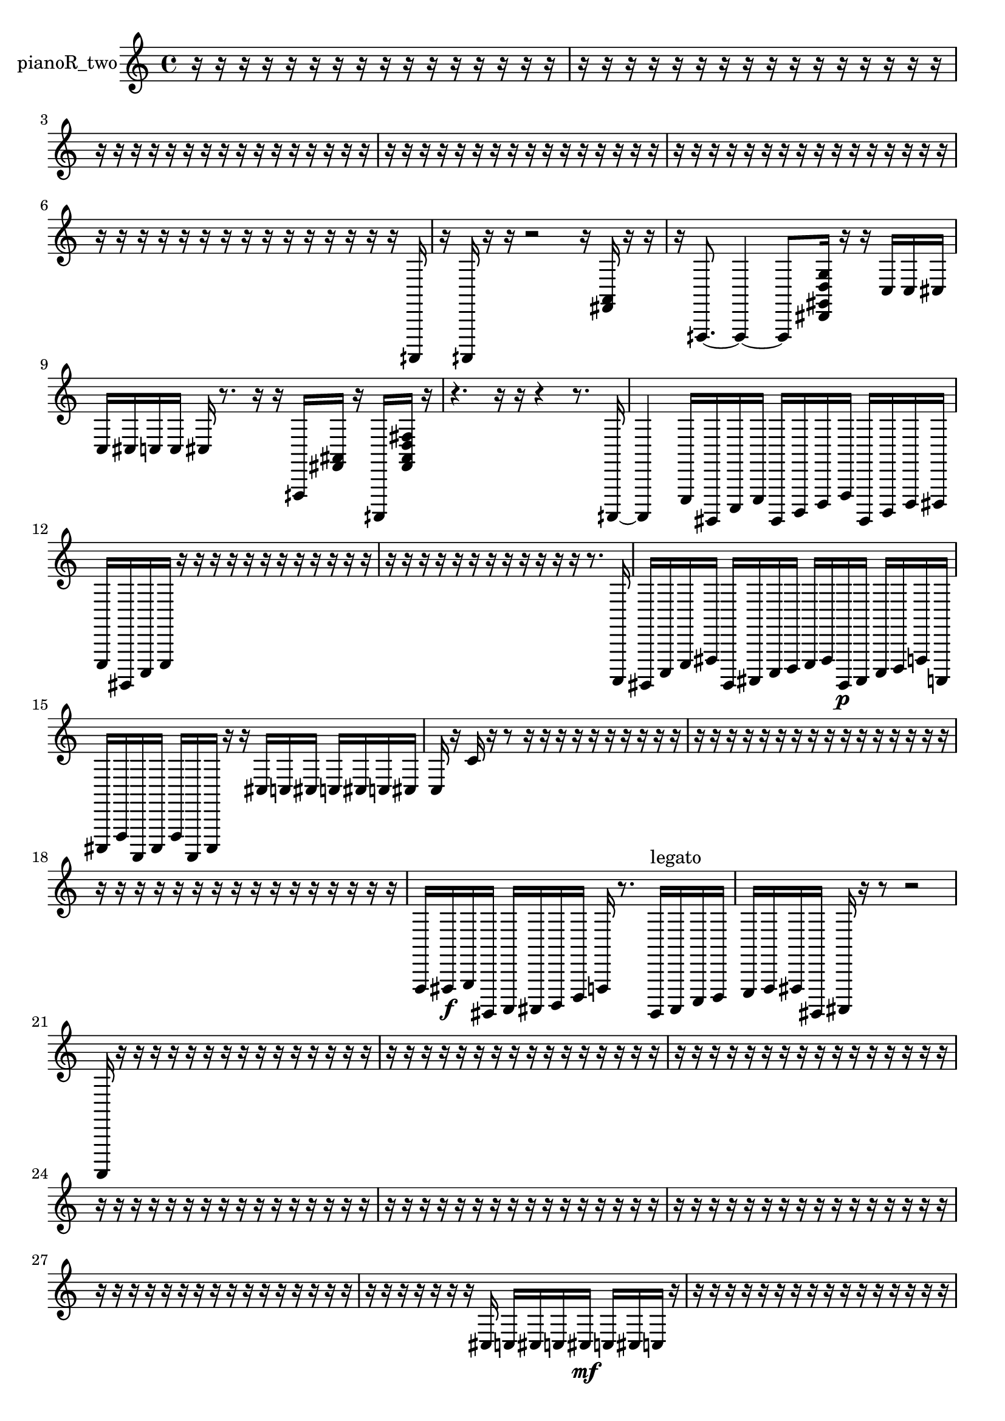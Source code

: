 % [notes] external for Pure Data
% development-version July 14, 2014 
% by Jaime E. Oliver La Rosa
% la.rosa@nyu.edu
% @ the Waverly Labs in NYU MUSIC FAS
% Open this file with Lilypond
% more information is available at lilypond.org
% Released under the GNU General Public License.

% HEADERS

glissandoSkipOn = {
  \override NoteColumn.glissando-skip = ##t
  \hide NoteHead
  \hide Accidental
  \hide Tie
  \override NoteHead.no-ledgers = ##t
}

glissandoSkipOff = {
  \revert NoteColumn.glissando-skip
  \undo \hide NoteHead
  \undo \hide Tie
  \undo \hide Accidental
  \revert NoteHead.no-ledgers
}
pianoR_two_part = {

  \time 4/4

  \clef treble 
  % ________________________________________bar 1 :
  r16  r16  r16  r16 
  r16  r16  r16  r16 
  r16  r16  r16  r16 
  r16  r16  r16  r16  |
  % ________________________________________bar 2 :
  r16  r16  r16  r16 
  r16  r16  r16  r16 
  r16  r16  r16  r16 
  r16  r16  r16  r16  |
  % ________________________________________bar 3 :
  r16  r16  r16  r16 
  r16  r16  r16  r16 
  r16  r16  r16  r16 
  r16  r16  r16  r16  |
  % ________________________________________bar 4 :
  r16  r16  r16  r16 
  r16  r16  r16  r16 
  r16  r16  r16  r16 
  r16  r16  r16  r16  |
  % ________________________________________bar 5 :
  r16  r16  r16  r16 
  r16  r16  r16  r16 
  r16  r16  r16  r16 
  r16  r16  r16  r16  |
  % ________________________________________bar 6 :
  r16  r16  r16  r16 
  r16  r16  r16  r16 
  r16  r16  r16  r16 
  r16  r16  r16  aih,,,16  |
  % ________________________________________bar 7 :
  r16  aih,,,16  r16  r16 
  r2 
  r16  <fis, a, >16  r16  r16  |
  % ________________________________________bar 8 :
  r16  fih,,8.~ 
  fih,,4~ 
  fih,,8  <dis, gis, d g >16  r16 
  r16  c16  c16  cis16  |
  % ________________________________________bar 9 :
  c16  cis16  c16  c16 
  cis16  r8. 
  r16  r16  fih,,16  <fis, ais, >16 
  r16  aih,,,16  <fis, ais, d fis >16  r16  |
  % ________________________________________bar 10 :
  r4. 
  r16  r16 
  r4 
  r8.  aih,,,16~  |
  % ________________________________________bar 11 :
  aih,,,4 
  e,,16  gis,,,16  c,,16  e,,16 
  gis,,,16  b,,,16  d,,16  f,,16 
  gis,,,16  b,,,16  d,,16  dis,,16  |
  % ________________________________________bar 12 :
  e,,16  gis,,,16  c,,16  e,,16 
  r16  r16  r16  r16 
  r16  r16  r16  r16 
  r16  r16  r16  r16  |
  % ________________________________________bar 13 :
  r16  r16  r16  r16 
  r16  r16  r16  r16 
  r16  r16  r16  r16 
  r8.  a,,,16  |
  % ________________________________________bar 14 :
  gis,,,16  c,,16  e,,16  fis,,16 
  gis,,,16  ais,,,16  c,,16  d,,16 
  e,,16  fis,,16  gis,,,16\p  ais,,,16 
  c,,16  d,,16  f,,16  a,,,16  |
  % ________________________________________bar 15 :
  cis,,16  f,,16  a,,,16  cis,,16 
  f,,16  a,,,16  cis,,16  r16 
  r16  cis16  c16  cis16 
  c16  cis16  c16  cis16  |
  % ________________________________________bar 16 :
  c16  r16  c'16  r16 
  r8  r16  r16 
  r16  r16  r16  r16 
  r16  r16  r16  r16  |
  % ________________________________________bar 17 :
  r16  r16  r16  r16 
  r16  r16  r16  r16 
  r16  r16  r16  r16 
  r16  r16  r16  r16  |
  % ________________________________________bar 18 :
  r16  r16  r16  r16 
  r16  r16  r16  r16 
  r16  r16  r16  r16 
  r16  r16  r16  r16  |
  % ________________________________________bar 19 :
  f,,16  fis,,16\f  g,,16  gis,,,16 
  a,,,16  ais,,,16  b,,,16  d,,16 
  f,,16  r8. 
  gis,,,16^\markup {legato }  ais,,,16  c,,16  d,,16  |
  % ________________________________________bar 20 :
  e,,16  f,,16  fis,,16  gis,,,16 
  ais,,,16  r16  r8 
  r2  |
  % ________________________________________bar 21 :
  a,,,16  r16  r16  r16 
  r16  r16  r16  r16 
  r16  r16  r16  r16 
  r16  r16  r16  r16  |
  % ________________________________________bar 22 :
  r16  r16  r16  r16 
  r16  r16  r16  r16 
  r16  r16  r16  r16 
  r16  r16  r16  r16  |
  % ________________________________________bar 23 :
  r16  r16  r16  r16 
  r16  r16  r16  r16 
  r16  r16  r16  r16 
  r16  r16  r16  r16  |
  % ________________________________________bar 24 :
  r16  r16  r16  r16 
  r16  r16  r16  r16 
  r16  r16  r16  r16 
  r16  r16  r16  r16  |
  % ________________________________________bar 25 :
  r16  r16  r16  r16 
  r16  r16  r16  r16 
  r16  r16  r16  r16 
  r16  r16  r16  r16  |
  % ________________________________________bar 26 :
  r16  r16  r16  r16 
  r16  r16  r16  r16 
  r16  r16  r16  r16 
  r16  r16  r16  r16  |
  % ________________________________________bar 27 :
  r16  r16  r16  r16 
  r16  r16  r16  r16 
  r16  r16  r16  r16 
  r16  r16  r16  r16  |
  % ________________________________________bar 28 :
  r16  r16  r16  r16 
  r16  r16  r16  cis16 
  c16  cis16  c16  cis16\mf 
  c16  cis16  c16  r16  |
  % ________________________________________bar 29 :
  r16  r16  r16  r16 
  r16  r16  r16  r16 
  r16  r16  r16  r16 
  r16  r16  r16  r16  |
  % ________________________________________bar 30 :
  r16  r16  r16  r16 
  r16  r16  r16  r16 
  r4 
  r16  r16  r8  |
  % ________________________________________bar 31 :
  r4 
  cis16  c16  cis16  c16 
  cis16  c16  cis16  c16 
  a,,,4~  |
  % ________________________________________bar 32 :
  a,,,4 
  r8  r16  r16 
  r4 
  r8  r8  |
  % ________________________________________bar 33 :
  r16  r8. 
  r4 
  r16  r16  a,,,8~ 
  a,,,4~  |
  % ________________________________________bar 34 :
  a,,,4 
  r16  r16  r16  r16 
  r16  r16  r16  r16 
  r16  r16  r16  r16  |
  % ________________________________________bar 35 :
  r16  r16  r16  r16 
  r16  r16  r16  r16 
  r16  r16  r16  r16 
  r16  r16  r16  r16  |
  % ________________________________________bar 36 :
  r16  r16  r16  r16 
  r16  r16  r16  r16 
  r16  r16  r16  gis,,,16~ 
  gis,,,8  r8  |
  % ________________________________________bar 37 :
  r8  gis,,,8~ 
  gis,,,4~ 
  gis,,,16  r16  gis,,,16  r16 
  r16  r16  r16  r16  |
  % ________________________________________bar 38 :
  r16  r16  r16  r16 
  r16  r16  r16  r16 
  r16  r16  r16  r16 
  r16  r16  r16  r16  |
  % ________________________________________bar 39 :
  r16  r16  r16  r16 
  r16  r16  r16  r16 
  r16  r16  r16  r16 
  r16  r16  r16  r16  |
  % ________________________________________bar 40 :
  r16  r16  r16  r16 
  r16  r16  r16  r16 
  r16  r16  r16  r16 
  r16  r16  r16  r16  |
  % ________________________________________bar 41 :
  r16  r16  r16  r16 
  r16  r16  r16  r16 
  r16  r16  r16  r16 
  r16  r16  r16  r16  |
  % ________________________________________bar 42 :
  r16  r16  r16  r16 
  r16  r16  r16  r16 
  r16  r16  r16  r16 
  r16  r16  r16  r16  |
  % ________________________________________bar 43 :
  r16  r16  r16  r16 
  r16  r16  r16  r16 
  r16  r16  r16  r16 
  r16  r16  r16  r16  |
  % ________________________________________bar 44 :
  r16  r16  r16  r16 
  r16  r16  r16  r16 
  r16  r16  r16  r16 
  r16  r16  r16  r16  |
  % ________________________________________bar 45 :
  r16  r16  r16  r16 
  r16  r16  r16  r16 
  r16  r16  r16  r16 
  r16  r16  r16  r16  |
  % ________________________________________bar 46 :
  r16  r16  r16  r16 
  r16  r16  r16  r16 
  r16  r16  r16  r16 
  r16  r16  r8  |
  % ________________________________________bar 47 :
  r4 
  r16  r16  <dis, fis, >16  r16 
  r16  r16  a,,,16  r16 
  r8  r16  r16  |
  % ________________________________________bar 48 :
  a,,,4 
  r16  <fis, ais, fis b >16  r16  r16 
  a,,,16  r8. 
  r4  |
  % ________________________________________bar 49 :
  r16  r16  r16  r16 
  r16  r16  r16  r16 
  r16  r16  r16  r16 
  r16  r8.  |
  % ________________________________________bar 50 :
  r4. 
  r16  a,,,16~\f 
  a,,,4 
  c,,16  d,,16  e,,16  fis,,16  |
  % ________________________________________bar 51 :
  gis,,,16  ais,,,16  b,,,16  c,,16 
  cis,,16  r16  r16  r16 
  r16  r16  r16  r16 
  r16  r16  r16  r16  |
  % ________________________________________bar 52 :
  r16  r16  r16  r16 
  r16  r16  r16  r16 
  r16  r16  r16  r16 
  r16  r16  r16  r16  |
  % ________________________________________bar 53 :
  r16  r16  r16  r16 
  r16  r16  r16  r16 
  r16  r16  r16  r16 
  r16  r16  r16  r16  |
  % ________________________________________bar 54 :
  r16  r16  r16  r16 
  r16  r16  r16  r16 
  r16  r16  r16  r16 
  r16  r16  r16  r16  |
  % ________________________________________bar 55 :
  r16  r16  r16  r16 
  r16  r16  r16  r16 
  r16  r16  r16  r16 
  r16  r16  a,,,16  r16  |
  % ________________________________________bar 56 :
  r16  r16  r16  r16 
  r16  r16  r16  r16 
  r4 
  r8.  a,,,16  |
  % ________________________________________bar 57 :
  r16  r8. 
  r4 
  r8.  cis16\mf 
  r16  r8.  |
  % ________________________________________bar 58 :
  r4. 
  <fis, a, dis gis >16  r16 
  r8  r8 
  r8.  r16  |
  % ________________________________________bar 59 :
  gis,,,2~ 
  gis,,,16  c,,16  e,,16  g,,16 
  gis,,,16  a,,,16  c,,8~  |
  % ________________________________________bar 60 :
  c,,2 
  dis,,16  fis,,8.~ 
  fis,,4  |
  % ________________________________________bar 61 :
  a,,,8  b,,,8~ 
  b,,,4~ 
  b,,,8.  cis,,16 
  dis,,16  f,,16  g,,16  a,,,16  |
  % ________________________________________bar 62 :
  b,,,16  r8. 
  r4 
  r8.  a,,,16~ 
  a,,,4~  |
  % ________________________________________bar 63 :
  a,,,8  a,,,16  r16 
  r8  a,,,16  r16 
  r16  a,,,16  r8 
  r4  |
  % ________________________________________bar 64 :
  r4 
  a,,,8.  a,,,16~ 
  a,,,8.  r16 
  r8.  r16  |
  % ________________________________________bar 65 :
  r16  r8. 
  r8.  r16 
  a,,,8.  r16 
  cis16  c16  cis16  c16  |
  % ________________________________________bar 66 :
  cis16  c16  cis8~ 
  cis8.  c16 
  a,,,4. 
  <fis, gis, c e >16  r16  |
  % ________________________________________bar 67 :
  r4. 
  r16  a,,,16 
  r16  a,,,8.~ 
  a,,,8  r16  r16  |
  % ________________________________________bar 68 :
  r8.  a,,16~ 
  a,,16  d,,8.~ 
  d,,4~ 
  d,,8.  dis,,16  |
  % ________________________________________bar 69 :
  e,,2 
  f,,4 
  fis,,16  g,,8.~  |
  % ________________________________________bar 70 :
  g,,8.  gis,,,16~ 
  gis,,,4 
  a,,,16  ais,,,16  c,,16  d,,16 
  e,,16  f,,16  fis,,16  g,,16  |
  % ________________________________________bar 71 :
  gis,,,4.~ 
  gis,,,16  r16 
  a,,,16  r16  a,,,16  r16 
  r4  |
  % ________________________________________bar 72 :
  r16  <fis, gis, ais, d >16  r16  r16 
  r16  <cis, f, a, >16  r16  a,,,16 
  r2  |
  % ________________________________________bar 73 :
  <fis, ais, >16  r16  a,,,16  r16 
  r16  r8. 
  r4 
  r8.  r16  |
  % ________________________________________bar 74 :
  r16  r8. 
  r4 
  a,,,2  |
  % ________________________________________bar 75 :
  r16  r16  r8 
  r4 
  r16  a,,,16  r16  r16 
  a,,4~  |
  % ________________________________________bar 76 :
  a,,4~ 
  a,,16  r16  a,,,16  a,,,16 
  r2  |
  % ________________________________________bar 77 :
  r8  r16  r16 
  r16  r16  r16  r16 
  r16  r16  r16  r16 
  r16  r16  r16  r16  |
  % ________________________________________bar 78 :
  r16  r16  r16  r16 
  r16  r16  r16  r16 
  r16  r16  r16  r16 
  r16  r16  r16  r16  |
  % ________________________________________bar 79 :
  r16  r16  r16  r16 
  r16  r16  r16  r16 
  r16  r16  r16  r16 
  r16  r16  r16  r16  |
  % ________________________________________bar 80 :
  r16  r16  r16  r16 
  r16  r16  r16  r16 
  r16  r16  r16  r16 
  r16  r16  r16  r16  |
  % ________________________________________bar 81 :
  r8  r16  r16 
  r16  r16  r16  r16 
  r16  r16  r16  r16 
  r16  r16  r16  r16  |
  % ________________________________________bar 82 :
  r16  r16  r16  r16 
  r16  r16  r16  r16 
  r16  r16  r16  r16 
  r16  r16  r16  r16  |
  % ________________________________________bar 83 :
  r16  r16  r16  r16 
  r16  r16  r16  r16 
  r16  r16  r16  r16 
  r16  r16  r16  r16  |
  % ________________________________________bar 84 :
  r16  r16  r16  r16 
  r16  r16  r16  r16 
  r16  r16  r16  r16 
  r16  r16  r16  r16  |
  % ________________________________________bar 85 :
  r16  r16  r16  r16 
  r16  r16  r16  r16 
  r16  r16  r16  r16 
  r16  r16  r16  r16  |
  % ________________________________________bar 86 :
  r16  r16  r16  r16 
  r16  r16  r16  r16 
  r16  r16  r16  r16 
  r16  r16  r16  r16  |
  % ________________________________________bar 87 :
  r16  r16  r16  r16 
  r16  r16  r16  r16 
  r16  r16  r16  r16 
  r16  r16  r16  r16  |
  % ________________________________________bar 88 :
  r16  r16  r16  r16 
  r16  r16  r16  r16 
  r16 
}

\score {
  \new Staff \with { instrumentName = "pianoR_two" } {
    \new Voice {
      \pianoR_two_part
    }
  }
  \layout {
    \mergeDifferentlyHeadedOn
    \mergeDifferentlyDottedOn
    \set harmonicDots = ##t
    \override Glissando.thickness = #4
    \set Staff.pedalSustainStyle = #'mixed
    \override TextSpanner.bound-padding = #1.0
    \override TextSpanner.bound-details.right.padding = #1.3
    \override TextSpanner.bound-details.right.stencil-align-dir-y = #CENTER
    \override TextSpanner.bound-details.left.stencil-align-dir-y = #CENTER
    \override TextSpanner.bound-details.right-broken.text = ##f
    \override TextSpanner.bound-details.left-broken.text = ##f
    \override Glissando.minimum-length = #4
    \override Glissando.springs-and-rods = #ly:spanner::set-spacing-rods
    \override Glissando.breakable = ##t
    \override Glissando.after-line-breaking = ##t
    \set baseMoment = #(ly:make-moment 1/8)
    \set beatStructure = 2,2,2,2
    #(set-default-paper-size "a4")
  }
  \midi { }
}

\version "2.19.49"
% notes Pd External version testing 
